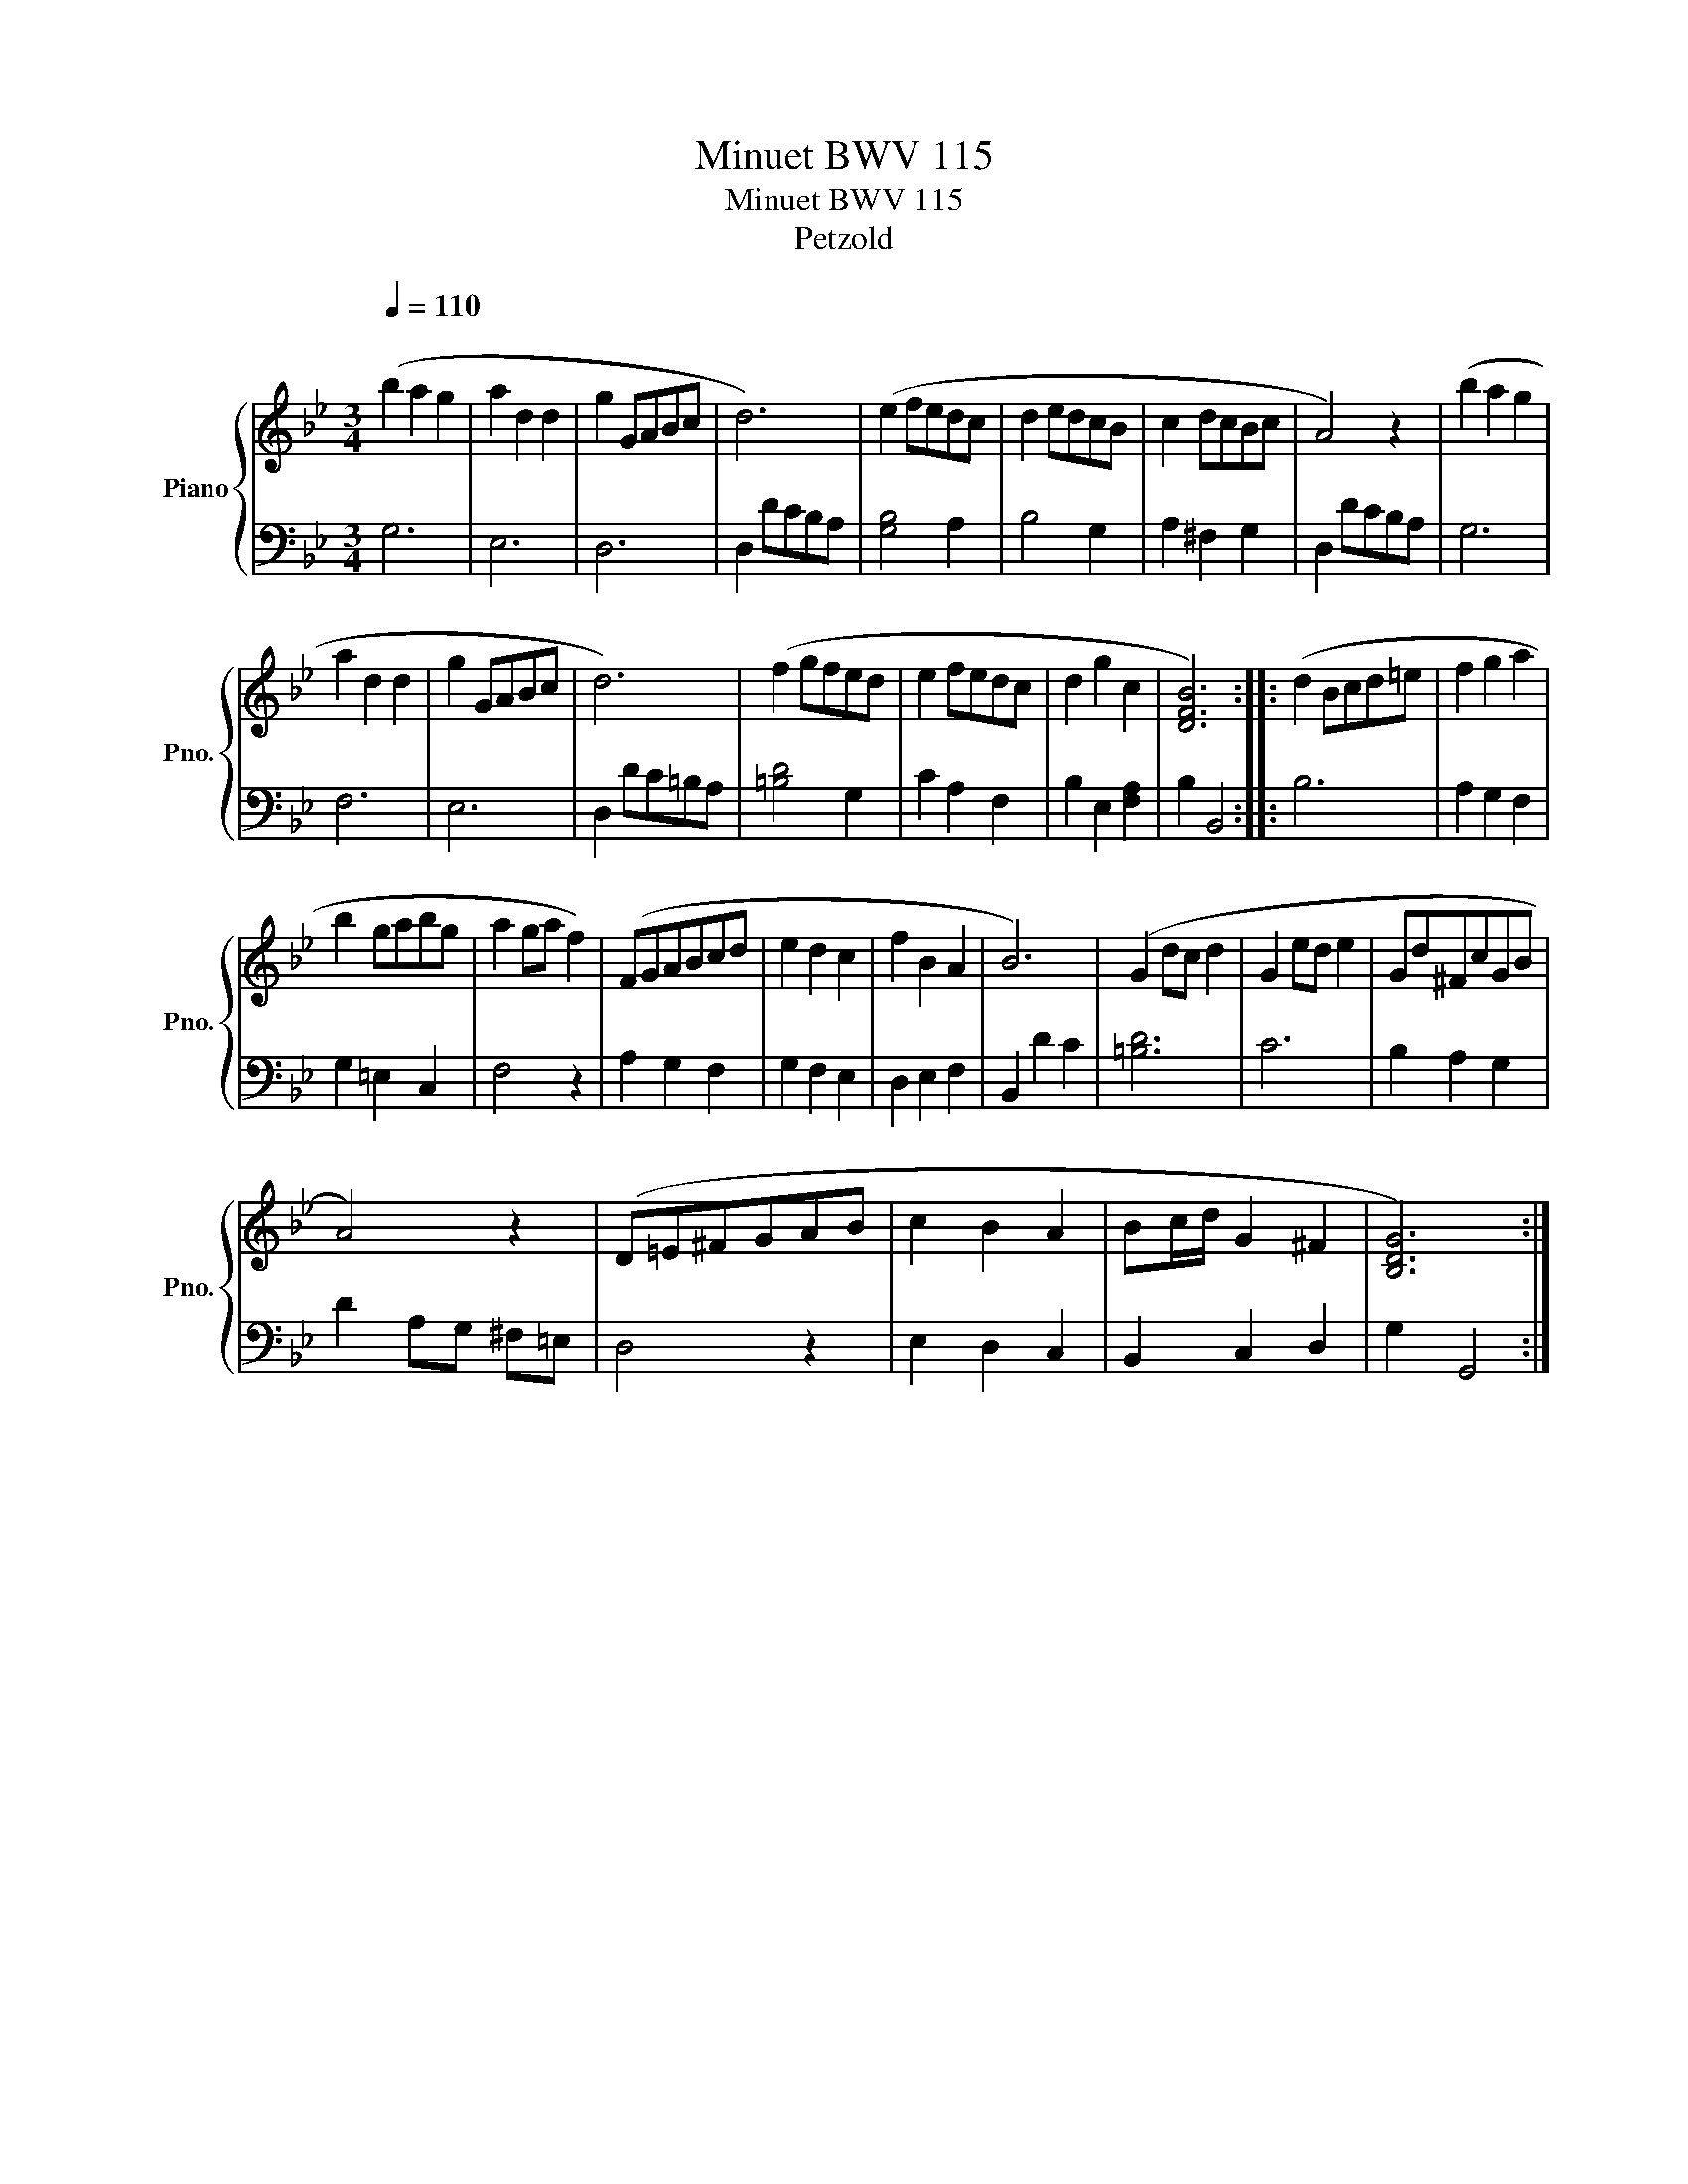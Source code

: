 X:1
T:Minuet BWV 115
T:Minuet BWV 115
T:Petzold
%%score { 1 | 2 }
L:1/8
Q:1/4=110
M:3/4
K:Bb
V:1 treble nm="Piano" snm="Pno."
V:2 bass 
V:1
"^\n" (b2 a2 g2 | a2 d2 d2 | g2 GABc | d6) | (e2 fedc | d2 edcB | c2 dcBc | A4) z2 | (b2 a2 g2 | %9
 a2 d2 d2 | g2 GABc | d6) | (f2 gfed | e2 fedc | d2 g2 c2 | [DFB]6) :: (d2 Bcd=e | f2 g2 a2 | %18
 b2 gabg | a2 ga f2) | (FGABcd | e2 d2 c2 | f2 B2 A2 | B6) | (G2 dc d2 | G2 ed e2 | Gd^FcGB | %27
 A4) z2 | (D=E^FGAB | c2 B2 A2 | Bc/d/ G2 ^F2 | [B,DG]6) :| %32
V:2
 G,6 | E,6 | D,6 | D,2 DCB,A, | [G,B,]4 A,2 | B,4 G,2 | A,2 ^F,2 G,2 | D,2 DCB,A, | G,6 | F,6 | %10
 E,6 | D,2 DC=B,A, | [=B,D]4 G,2 | C2 A,2 F,2 | B,2 E,2 [F,A,]2 | B,2 B,,4 :: B,6 | A,2 G,2 F,2 | %18
 G,2 =E,2 C,2 | F,4 z2 | A,2 G,2 F,2 | G,2 F,2 E,2 | D,2 E,2 F,2 | B,,2 D2 C2 | [=B,D]6 | C6 | %26
 B,2 A,2 G,2 | D2 A,G, ^F,=E, | D,4 z2 | E,2 D,2 C,2 | B,,2 C,2 D,2 | G,2 G,,4 :| %32

